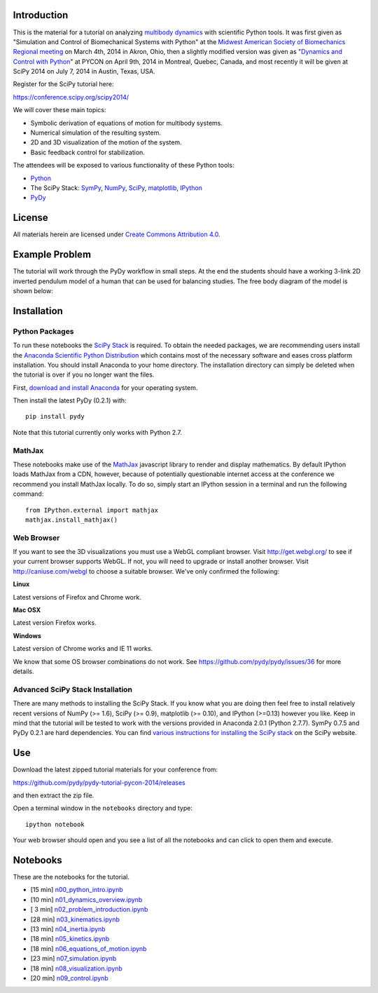 Introduction
============

This is the material for a tutorial on analyzing `multibody dynamics`_ with
scientific Python tools. It was first given as "Simulation and Control of
Biomechanical Systems with Python" at the `Midwest American Society of
Biomechanics Regional meeting
<http://www.uakron.edu/engineering/BME/ASB2014/>`_ on March 4th, 2014 in Akron,
Ohio, then a slightly modified version was given as "`Dynamics and
Control with Python <https://us.pycon.org/2014/schedule/presentation/132/>`_"
at PYCON on April 9th, 2014 in Montreal, Quebec, Canada, and most recently it
will be given at SciPy 2014 on July 7, 2014 in Austin, Texas, USA.

.. _multibody dynamics: http://en.wikipedia.org/wiki/Multibody_system

Register for the SciPy tutorial here:

https://conference.scipy.org/scipy2014/

We will cover these main topics:

- Symbolic derivation of equations of motion for multibody systems.
- Numerical simulation of the resulting system.
- 2D and 3D visualization of the motion of the system.
- Basic feedback control for stabilization.

The attendees will be exposed to various functionality of these Python tools:

- Python_
- The SciPy Stack: SymPy_, NumPy_, SciPy_, matplotlib_, IPython_
- PyDy_

.. _Python: http://www.python.org
.. _SymPy: http://www.sympy.org
.. _NumPy: http://numpy.scipy.org
.. _SciPy: http://www.scipy.org/scipylib/index.html
.. _matplotlib: http://matplotlib.org
.. _IPython: http://www.ipython.org
.. _PyDy: http://www.pydy.org

License
=======

All materials herein are licensed under `Create Commons Attribution 4.0`_.

.. _Create Commons Attribution 4.0: http://creativecommons.org/licenses/by/4.0/

Example Problem
===============

The tutorial will work through the PyDy workflow in small steps. At the end the
students should have a working 3-link 2D inverted pendulum model of a human
that can be used for balancing studies. The free body diagram of the model is
shown below:

.. image:: notebooks/figures/human_balance_diagram.png

Installation
============

Python Packages
---------------

To run these notebooks the `SciPy Stack`_ is required. To obtain the needed
packages, we are recommending users install the `Anaconda Scientific Python
Distribution`_ which contains most of the necessary software and eases cross
platform installation. You should install Anaconda to your home directory. The
installation directory can simply be deleted when the tutorial is over if you
no longer want the files.

.. _SciPy Stack: http://www.scipy.org/stackspec.html
.. _Anaconda Scientific Python Distribution: https://store.continuum.io/cshop/anaconda/

First, `download and install Anaconda <http://continuum.io/downloads>`_ for
your operating system.

Then install the latest PyDy (0.2.1) with::

   pip install pydy

Note that this tutorial currently only works with Python 2.7.

MathJax
-------

These notebooks make use of the MathJax_ javascript library to render and
display mathematics. By default IPython loads MathJax from a CDN, however,
because of potentially questionable internet access at the conference we
recommend you install MathJax locally. To do so, simply start an IPython
session in a terminal and run the following command::

   from IPython.external import mathjax
   mathjax.install_mathjax()

.. _MathJax: http://www.mathjax.org/

Web Browser
-----------

If you want to see the 3D visualizations you must use a WebGL compliant
browser. Visit http://get.webgl.org/ to see if your current browser supports
WebGL. If not, you will need to upgrade or install another browser. Visit
http://caniuse.com/webgl to choose a suitable browser. We've only confirmed the
following:

**Linux**

Latest versions of Firefox and Chrome work.

**Mac OSX**

Latest version Firefox works.

**Windows**

Latest version of Chrome works and IE 11 works.

We know that some OS browser combinations do not work. See
https://github.com/pydy/pydy/issues/36 for more details.

Advanced SciPy Stack Installation
---------------------------------

There are many methods to installing the SciPy Stack. If you know what you are
doing then feel free to install relatively recent versions of NumPy (>= 1.6),
SciPy (>= 0.9), matplotlib (>= 0.10), and IPython (>=0.13) however you like.
Keep in mind that the tutorial will be tested to work with the versions
provided in Anaconda 2.0.1 (Python 2.7.7). SymPy 0.7.5 and PyDy 0.2.1 are hard
dependencies. You can find `various instructions for installing the SciPy
stack`_ on the SciPy website.

.. _various instructions for installing the SciPy stack: http://www.scipy.org/install.html

Use
===

Download the latest zipped tutorial materials for your conference from:

https://github.com/pydy/pydy-tutorial-pycon-2014/releases

and then extract the zip file.

Open a terminal window in the ``notebooks`` directory and type::

   ipython notebook

Your web browser should open and you see a list of all the notebooks and can
click to open them and execute.

Notebooks
=========

These are the notebooks for the tutorial.

- [15 min] n00_python_intro.ipynb_
- [10 min] n01_dynamics_overview.ipynb_
- [ 3 min] n02_problem_introduction.ipynb_
- [28 min] n03_kinematics.ipynb_
- [13 min] n04_inertia.ipynb_
- [18 min] n05_kinetics.ipynb_
- [18 min] n06_equations_of_motion.ipynb_
- [23 min] n07_simulation.ipynb_
- [18 min] n08_visualization.ipynb_
- [20 min] n09_control.ipynb_

.. _n00_python_intro.ipynb: http://nbviewer.ipython.org/github/pydy/pydy-tutorial-pycon-2014/blob/master/notebooks/n00_python_intro.ipynb
.. _n01_dynamics_overview.ipynb: http://nbviewer.ipython.org/github/pydy/pydy-tutorial-pycon-2014/blob/master/notebooks/n01_dynamics_overview.ipynb
.. _n02_problem_introduction.ipynb: http://nbviewer.ipython.org/github/pydy/pydy-tutorial-pycon-2014/blob/master/notebooks/n02_problem_introduction.ipynb
.. _n03_kinematics.ipynb: http://nbviewer.ipython.org/github/pydy/pydy-tutorial-pycon-2014/blob/master/notebooks/n03_kinematics.ipynb
.. _n04_inertia.ipynb: http://nbviewer.ipython.org/github/pydy/pydy-tutorial-pycon-2014/blob/master/notebooks/n04_inertia.ipynb
.. _n05_kinetics.ipynb: http://nbviewer.ipython.org/github/pydy/pydy-tutorial-pycon-2014/blob/master/notebooks/n05_kinetics.ipynb
.. _n06_equations_of_motion.ipynb: http://nbviewer.ipython.org/github/pydy/pydy-tutorial-pycon-2014/blob/master/notebooks/n06_equations_of_motion.ipynb
.. _n07_simulation.ipynb: http://nbviewer.ipython.org/github/pydy/pydy-tutorial-pycon-2014/blob/master/notebooks/n07_simulation.ipynb
.. _n08_visualization.ipynb: http://nbviewer.ipython.org/github/pydy/pydy-tutorial-pycon-2014/blob/master/notebooks/n08_visualization.ipynb
.. _n09_control.ipynb: http://nbviewer.ipython.org/github/pydy/pydy-tutorial-pycon-2014/blob/master/notebooks/n09_control.ipynb
